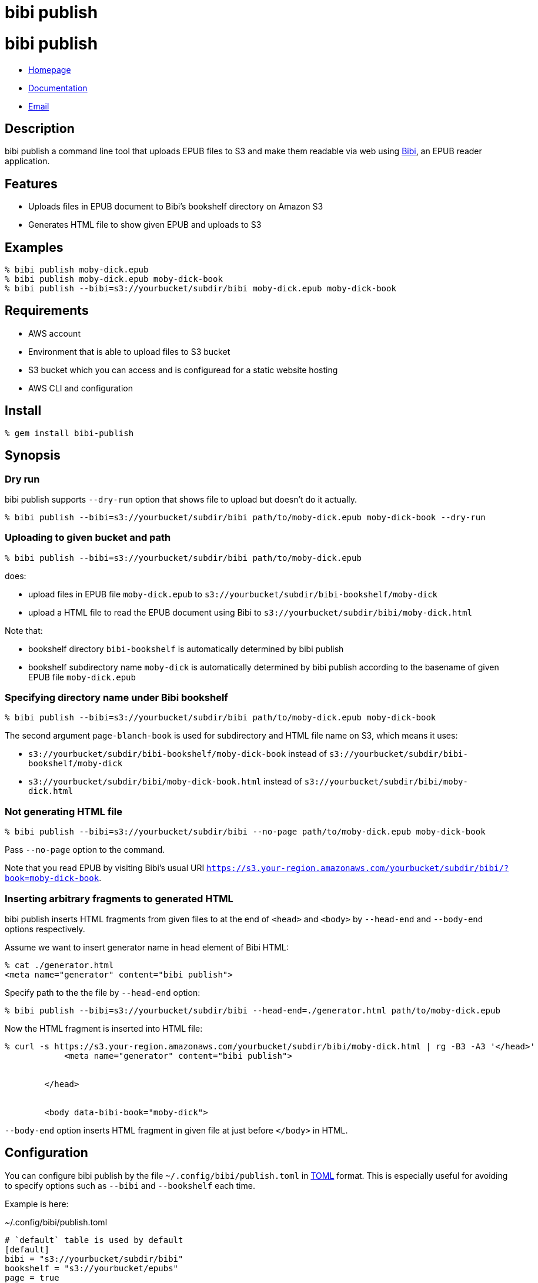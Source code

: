 = bibi publish

= {doctitle}

* link:https://rubygems.org/gems/bibi-publish[Homepage]
* link:http://rubydoc.info/gems/bibi-publish/frames[Documentation]
* mailto:KitaitiMakoto-at-gmail.com[Email]

== Description

bibi publish a command line tool that uploads EPUB files to S3 and make them readable via web using https://github.com/satorumurmur/bibi[Bibi], an EPUB reader application.

== Features

* Uploads files in EPUB document to Bibi's bookshelf directory on Amazon S3
* Generates HTML file to show given EPUB and uploads to S3

== Examples

    % bibi publish moby-dick.epub
    % bibi publish moby-dick.epub moby-dick-book
    % bibi publish --bibi=s3://yourbucket/subdir/bibi moby-dick.epub moby-dick-book

== Requirements

* AWS account
* Environment that is able to upload files to S3 bucket
* S3 bucket which you can access and is configuread for a static website hosting
* AWS CLI and configuration

== Install

    % gem install bibi-publish

== Synopsis

=== Dry run

bibi publish supports `--dry-run` option that shows file to upload but doesn't do it actually.

    % bibi publish --bibi=s3://yourbucket/subdir/bibi path/to/moby-dick.epub moby-dick-book --dry-run

=== Uploading to given bucket and path

    % bibi publish --bibi=s3://yourbucket/subdir/bibi path/to/moby-dick.epub

does:

* upload files in EPUB file `moby-dick.epub` to `s3://yourbucket/subdir/bibi-bookshelf/moby-dick`
* upload a HTML file to read the EPUB document using Bibi to `s3://yourbucket/subdir/bibi/moby-dick.html`

Note that:

* bookshelf directory `bibi-bookshelf` is automatically determined by bibi publish
* bookshelf subdirectory name `moby-dick` is automatically determined by bibi publish according to the basename of given EPUB file `moby-dick.epub`

=== Specifying directory name under Bibi bookshelf

    % bibi publish --bibi=s3://yourbucket/subdir/bibi path/to/moby-dick.epub moby-dick-book

The second argument `page-blanch-book` is used for subdirectory and HTML file name on S3, which means it uses:

* `s3://yourbucket/subdir/bibi-bookshelf/moby-dick-book` instead of `s3://yourbucket/subdir/bibi-bookshelf/moby-dick`
* `s3://yourbucket/subdir/bibi/moby-dick-book.html` instead of `s3://yourbucket/subdir/bibi/moby-dick.html`

=== Not generating HTML file

    % bibi publish --bibi=s3://yourbucket/subdir/bibi --no-page path/to/moby-dick.epub moby-dick-book

Pass `--no-page` option to the command.

Note that you read EPUB by visiting Bibi's usual URI `https://s3.your-region.amazonaws.com/yourbucket/subdir/bibi/?book=moby-dick-book`.

=== Inserting arbitrary fragments to generated HTML

bibi publish inserts HTML fragments from given files to at the end of `<head>` and `<body>` by `--head-end` and `--body-end` options respectively.

Assume we want to insert generator name in head element of Bibi HTML:

    % cat ./generator.html
    <meta name="generator" content="bibi publish">

Specify path to the the file by `--head-end` option:

    % bibi publish --bibi=s3://yourbucket/subdir/bibi --head-end=./generator.html path/to/moby-dick.epub

Now the HTML fragment is inserted into HTML file:

----
% curl -s https://s3.your-region.amazonaws.com/yourbucket/subdir/bibi/moby-dick.html | rg -B3 -A3 '</head>'
            <meta name="generator" content="bibi publish">


        </head>


        <body data-bibi-book="moby-dick">
----

`--body-end` option inserts HTML fragment in given file at just before `</body>` in HTML.

== Configuration

You can configure bibi publish by the file `~/.config/bibi/publish.toml` in https://toml.io/[TOML] format. This is especially useful for avoiding to specify options such as `--bibi` and `--bookshelf` each time.

Example is here:

~/.config/bibi/publish.toml
[source,toml]
----
# `default` table is used by default
[default]
bibi = "s3://yourbucket/subdir/bibi"
bookshelf = "s3://yourbucket/epubs"
page = true
----

This is equivalent to pass command-line options `--bibi=s3://yourbucket/subdir/bibi`, `--bookshelf=s3://yourbucket/epubs` and `--page`.

If you want to switch set of configuration depending on situation, add another table and specify it by `--profile` option.

~/.config/bibi/publish.toml
[source,toml]
----
[production]
bibi = "s3://your-production-bucket/bibi"

[staging]
bibi = "s3://your-staging-bucket/bibi"

----

    % bibi publish --profile=staging moby-dick.epub

Currently supported keys are `bibi`, `bookshelf`, `page`, `head_end` and `body_end`.

=== AWS profile

Use environment variable `AWS_PROFILE`:

    % AWS_PROFILE=publicbibi bibi publish path/to/doc.epub

== See also

* https://github.com/satorumurmur/bibi[Bibi] is an EPUB reader which runs in web browser with beautiful UI.
* https://aws.amazon.com/cli/[AWS CLI] for install and configuration for AWS profile, which bibi publish also uses

== Copyright

Copyright (c) 2020 Kitaiti Makoto

See {file:COPYING.txt} for details.
